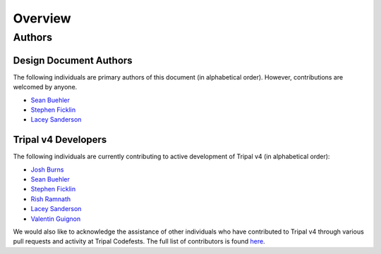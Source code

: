 Overview
========

Authors
-------

Design Document Authors
^^^^^^^^^^^^^^^^^^^^^^^
The following individuals are primary authors of this document (in alphabetical order). However, contributions are welcomed by anyone.

- `Sean Buehler <https://github.com/Ferrisx4>`_
- `Stephen Ficklin <https://github.com/spficklin>`_
- `Lacey Sanderson <https://github.com/laceysanderson>`_

Tripal v4 Developers
^^^^^^^^^^^^^^^^^^^^
The following individuals are currently contributing to active development of Tripal v4 (in alphabetical order):

- `Josh Burns <https://github.com/4ctrl-alt-del>`_
- `Sean Buehler <https://github.com/Ferrisx4>`_
- `Stephen Ficklin <https://github.com/spficklin>`_
- `Rish Ramnath <https://github.com/risharde>`_
- `Lacey Sanderson <https://github.com/laceysanderson>`_
- `Valentin Guignon <https://github.com/guignonv>`_

We would also like to acknowledge the assistance of other individuals who have contributed to Tripal v4 through various pull requests and activity at Tripal Codefests.  The full list of contributors is found `here <https://github.com/tripal/t4d8/graphs/contributors>`_.

